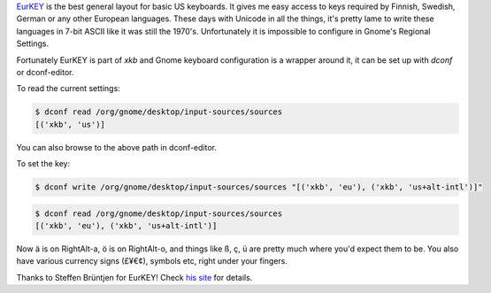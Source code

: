 .. title: Using EURKey in Gnome
.. slug: using-eurkey-in-gnome
.. date: 2016-08-21 16:07:23 UTC-07:00
.. tags: linux, gnome, desktop, keyboard
.. category: 
.. link: 
.. description: 
.. type: text

`EurKEY <http://eurkey.steffen.bruentjen.eu/start.html>`_ is the best general
layout for basic US keyboards. It gives me easy access to keys required by
Finnish, Swedish, German or any other European languages. These days with
Unicode in all the things, it's pretty lame to write these languages in 7-bit
ASCII like it was still the 1970's. Unfortunately it is impossible to configure
in Gnome's Regional Settings.

Fortunately EurKEY is part of `xkb` and Gnome keyboard configuration is a
wrapper around it, it can be set up with `dconf` or dconf-editor.

To read the current settings:

.. code:: sh
   
  $ dconf read /org/gnome/desktop/input-sources/sources
  [('xkb', 'us')]

You can also browse to the above path in dconf-editor.

To set the key:

.. code:: sh
   
  $ dconf write /org/gnome/desktop/input-sources/sources "[('xkb', 'eu'), ('xkb', 'us+alt-intl')]" 

.. code:: sh

   $ dconf read /org/gnome/desktop/input-sources/sources
   [('xkb', 'eu'), ('xkb', 'us+alt-intl')]

Now ä is on RightAlt-a, ö is on RightAlt-o, and things like ß, ç, ü are pretty
much where you'd expect them to be. You also have various currency signs (£¥€¢),
symbols etc, right under your fingers.
          
Thanks to Steffen Brüntjen for EurKEY! Check `his site
<http://eurkey.steffen.bruentjen.eu/start.html>`_ for details.
